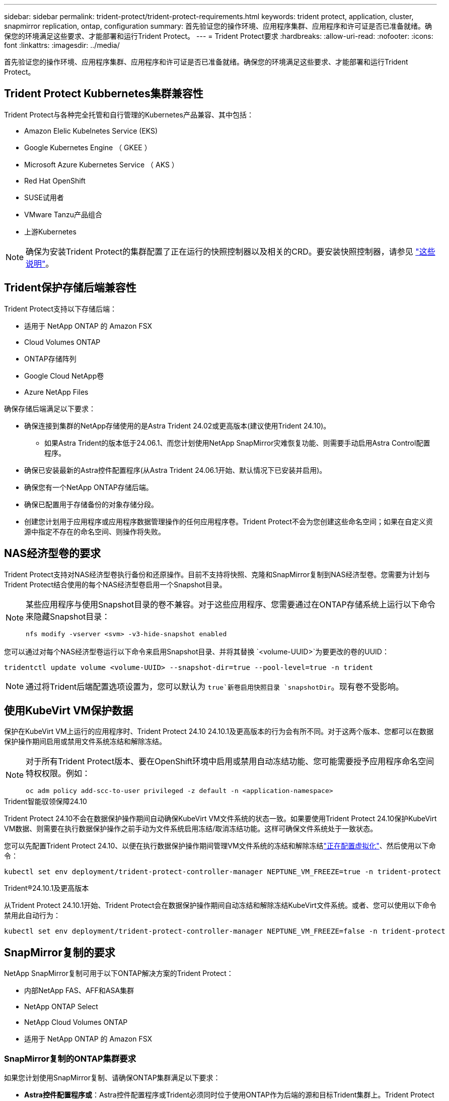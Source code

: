 ---
sidebar: sidebar 
permalink: trident-protect/trident-protect-requirements.html 
keywords: trident protect, application, cluster, snapmirror replication, ontap, configuration 
summary: 首先验证您的操作环境、应用程序集群、应用程序和许可证是否已准备就绪。确保您的环境满足这些要求、才能部署和运行Trident Protect。 
---
= Trident Protect要求
:hardbreaks:
:allow-uri-read: 
:nofooter: 
:icons: font
:linkattrs: 
:imagesdir: ../media/


[role="lead"]
首先验证您的操作环境、应用程序集群、应用程序和许可证是否已准备就绪。确保您的环境满足这些要求、才能部署和运行Trident Protect。



== Trident Protect Kubbernetes集群兼容性

Trident Protect与各种完全托管和自行管理的Kubernetes产品兼容、其中包括：

* Amazon Elelic Kubelnetes Service (EKS)
* Google Kubernetes Engine （ GKEE ）
* Microsoft Azure Kubernetes Service （ AKS ）
* Red Hat OpenShift
* SUSE试用者
* VMware Tanzu产品组合
* 上游Kubernetes



NOTE: 确保为安装Trident Protect的集群配置了正在运行的快照控制器以及相关的CRD。要安装快照控制器，请参见 https://docs.netapp.com/us-en/trident/trident-use/vol-snapshots.html#deploy-a-volume-snapshot-controller["这些说明"]。



== Trident保护存储后端兼容性

Trident Protect支持以下存储后端：

* 适用于 NetApp ONTAP 的 Amazon FSX
* Cloud Volumes ONTAP
* ONTAP存储阵列
* Google Cloud NetApp卷
* Azure NetApp Files


确保存储后端满足以下要求：

* 确保连接到集群的NetApp存储使用的是Astra Trident 24.02或更高版本(建议使用Trident 24.10)。
+
** 如果Astra Trident的版本低于24.06.1、而您计划使用NetApp SnapMirror灾难恢复功能、则需要手动启用Astra Control配置程序。


* 确保已安装最新的Astra控件配置程序(从Astra Trident 24.06.1开始、默认情况下已安装并启用)。
* 确保您有一个NetApp ONTAP存储后端。
* 确保已配置用于存储备份的对象存储分段。
* 创建您计划用于应用程序或应用程序数据管理操作的任何应用程序卷。Trident Protect不会为您创建这些命名空间；如果在自定义资源中指定不存在的命名空间、则操作将失败。




== NAS经济型卷的要求

Trident Protect支持对NAS经济型卷执行备份和还原操作。目前不支持将快照、克隆和SnapMirror复制到NAS经济型卷。您需要为计划与Trident Protect结合使用的每个NAS经济型卷启用一个Snapshot目录。

[NOTE]
====
某些应用程序与使用Snapshot目录的卷不兼容。对于这些应用程序、您需要通过在ONTAP存储系统上运行以下命令来隐藏Snapshot目录：

[source, console]
----
nfs modify -vserver <svm> -v3-hide-snapshot enabled
----
====
您可以通过对每个NAS经济型卷运行以下命令来启用Snapshot目录、并将其替换 `<volume-UUID>`为要更改的卷的UUID：

[source, console]
----
tridentctl update volume <volume-UUID> --snapshot-dir=true --pool-level=true -n trident
----

NOTE: 通过将Trident后端配置选项设置为，您可以默认为 `true`新卷启用快照目录 `snapshotDir`。现有卷不受影响。



== 使用KubeVirt VM保护数据

保护在KubeVirt VM上运行的应用程序时、Trident Protect 24.10 24.10.1及更高版本的行为会有所不同。对于这两个版本、您都可以在数据保护操作期间启用或禁用文件系统冻结和解除冻结。

[NOTE]
====
对于所有Trident Protect版本、要在OpenShift环境中启用或禁用自动冻结功能、您可能需要授予应用程序命名空间特权权限。例如：

[source, console]
----
oc adm policy add-scc-to-user privileged -z default -n <application-namespace>
----
====
.Trident智能驭领保障24.10
Trident Protect 24.10不会在数据保护操作期间自动确保KubeVirt VM文件系统的状态一致。如果要使用Trident Protect 24.10保护KubeVirt VM数据、则需要在执行数据保护操作之前手动为文件系统启用冻结/取消冻结功能。这样可确保文件系统处于一致状态。

您可以先配置Trident Protect 24.10、以便在执行数据保护操作期间管理VM文件系统的冻结和解除冻结link:https://docs.openshift.com/container-platform/4.16/virt/install/installing-virt.html["正在配置虚拟化"^]、然后使用以下命令：

[source, console]
----
kubectl set env deployment/trident-protect-controller-manager NEPTUNE_VM_FREEZE=true -n trident-protect
----
.Trident®24.10.1及更高版本
从Trident Protect 24.10.1开始、Trident Protect会在数据保护操作期间自动冻结和解除冻结KubeVirt文件系统。或者、您可以使用以下命令禁用此自动行为：

[source, console]
----
kubectl set env deployment/trident-protect-controller-manager NEPTUNE_VM_FREEZE=false -n trident-protect
----


== SnapMirror复制的要求

NetApp SnapMirror复制可用于以下ONTAP解决方案的Trident Protect：

* 内部NetApp FAS、AFF和ASA集群
* NetApp ONTAP Select
* NetApp Cloud Volumes ONTAP
* 适用于 NetApp ONTAP 的 Amazon FSX




=== SnapMirror复制的ONTAP集群要求

如果您计划使用SnapMirror复制、请确保ONTAP集群满足以下要求：

* *Astra控件配置程序或*：Astra控件配置程序或Trident必须同时位于使用ONTAP作为后端的源和目标Trident集群上。Trident Protect支持使用以下驱动程序支持的存储类通过NetApp SnapMirror技术进行复制：
+
** `ontap-NAS`
** `ontap-san`


* *许可证*：必须在源和目标ONTAP集群上启用使用数据保护包的ONTAP SnapMirror异步许可证。有关详细信息、请参见 https://docs.netapp.com/us-en/ontap/data-protection/snapmirror-licensing-concept.html["ONTAP 中的SnapMirror许可概述"^] 。




=== SnapMirror复制的对等注意事项

如果您计划使用存储后端对等、请确保您的环境满足以下要求：

* *集群和SVM*：ONTAP存储后端必须建立对等状态。有关详细信息、请参见 https://docs.netapp.com/us-en/ontap/peering/index.html["集群和 SVM 对等概述"^] 。
+

NOTE: 确保两个ONTAP集群之间的复制关系中使用的SVM名称是唯一的。

* *Astra控件配置程序或Trident和SVM*：对等远程SVM必须可供目标集群上的Astra控件配置程序或Trident使用。
* *托管后端*：您需要在Trident Protect中添加和管理ONTAP存储后端、才能创建复制关系。
* *基于TCP的NVMe*：对于使用基于TCP协议的Trident的存储后端、NVMe保护不支持NetApp SnapMirror复制。




=== 用于SnapMirror复制的Trident / ONTAP配置

Trident Protect要求您至少配置一个存储后端、以便为源集群和目标集群同时支持复制。如果源集群和目标集群相同、则目标应用程序应使用与源应用程序不同的存储后端、以获得最佳故障恢复能力。
